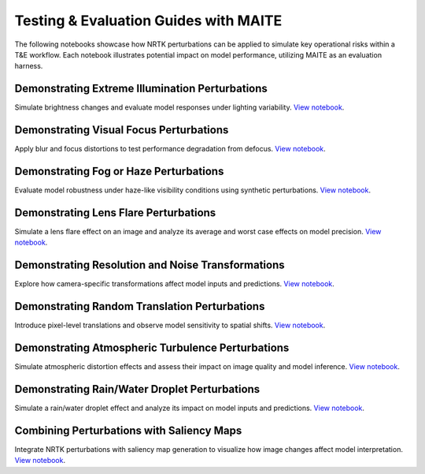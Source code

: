 Testing & Evaluation Guides with MAITE
--------------------------------------

The following notebooks showcase how NRTK perturbations can be applied to simulate key operational risks within a T&E
workflow. Each notebook illustrates potential impact on model performance, utilizing MAITE as an evaluation harness.

Demonstrating Extreme Illumination Perturbations
^^^^^^^^^^^^^^^^^^^^^^^^^^^^^^^^^^^^^^^^^^^^^^^^

Simulate brightness changes and evaluate model responses under lighting variability.
`View notebook <examples/maite/nrtk_brightness_perturber_demo.html>`__.

Demonstrating Visual Focus Perturbations
^^^^^^^^^^^^^^^^^^^^^^^^^^^^^^^^^^^^^^^^

Apply blur and focus distortions to test performance degradation from defocus.
`View notebook <examples/maite/nrtk_focus_perturber_demo.html>`__.

Demonstrating Fog or Haze Perturbations
^^^^^^^^^^^^^^^^^^^^^^^^^^^^^^^^^^^^^^^

Evaluate model robustness under haze-like visibility conditions using synthetic perturbations.
`View notebook <examples/maite/nrtk_haze_perturber_demo.html>`__.

Demonstrating Lens Flare Perturbations
^^^^^^^^^^^^^^^^^^^^^^^^^^^^^^^^^^^^^^

Simulate a lens flare effect on an image and analyze its average and worst case effects on model precision.
`View notebook <examples/maite/nrtk_lens_flare_demo.html>`__.

Demonstrating Resolution and Noise Transformations
^^^^^^^^^^^^^^^^^^^^^^^^^^^^^^^^^^^^^^^^^^^^^^^^^^

Explore how camera-specific transformations affect model inputs and predictions.
`View notebook <examples/maite/nrtk_sensor_transformation_demo.html>`__.

Demonstrating Random Translation Perturbations
^^^^^^^^^^^^^^^^^^^^^^^^^^^^^^^^^^^^^^^^^^^^^^

Introduce pixel-level translations and observe model sensitivity to spatial shifts.
`View notebook <examples/maite/nrtk_translation_perturber_demo.html>`__.

Demonstrating Atmospheric Turbulence Perturbations
^^^^^^^^^^^^^^^^^^^^^^^^^^^^^^^^^^^^^^^^^^^^^^^^^^

Simulate atmospheric distortion effects and assess their impact on image quality and model inference.
`View notebook <examples/maite/nrtk_turbulence_perturber_demo.html>`__.

Demonstrating Rain/Water Droplet Perturbations
^^^^^^^^^^^^^^^^^^^^^^^^^^^^^^^^^^^^^^^^^^^^^^

Simulate a rain/water droplet effect and analyze its impact on model inputs and predictions.
`View notebook <examples/maite/nrtk_water_droplet_perturber_demo.html>`__.

Combining Perturbations with Saliency Maps
^^^^^^^^^^^^^^^^^^^^^^^^^^^^^^^^^^^^^^^^^^

Integrate NRTK perturbations with saliency map generation to visualize how image changes affect model interpretation.
`View notebook <examples/maite/jatic-perturbations-saliency.html>`__.
